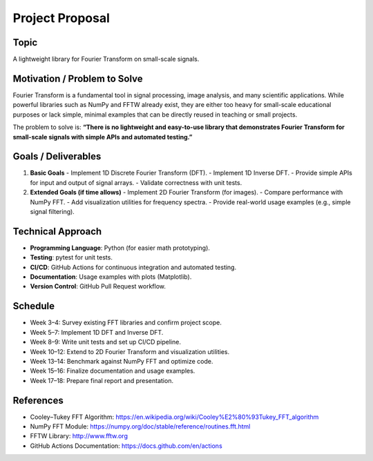 Project Proposal
================

Topic
-----
A lightweight library for Fourier Transform on small-scale signals.

Motivation / Problem to Solve
-----------------------------
Fourier Transform is a fundamental tool in signal processing, image analysis, 
and many scientific applications. While powerful libraries such as NumPy and FFTW 
already exist, they are either too heavy for small-scale educational purposes 
or lack simple, minimal examples that can be directly reused in teaching or small projects.  

The problem to solve is:  
**“There is no lightweight and easy-to-use library that demonstrates Fourier Transform 
for small-scale signals with simple APIs and automated testing.”**

Goals / Deliverables
--------------------
1. **Basic Goals**
   - Implement 1D Discrete Fourier Transform (DFT).
   - Implement 1D Inverse DFT.
   - Provide simple APIs for input and output of signal arrays.
   - Validate correctness with unit tests.

2. **Extended Goals (if time allows)**
   - Implement 2D Fourier Transform (for images).
   - Compare performance with NumPy FFT.
   - Add visualization utilities for frequency spectra.
   - Provide real-world usage examples (e.g., simple signal filtering).

Technical Approach
------------------
- **Programming Language**: Python (for easier math prototyping).  
- **Testing**: pytest for unit tests.  
- **CI/CD**: GitHub Actions for continuous integration and automated testing.  
- **Documentation**: Usage examples with plots (Matplotlib).  
- **Version Control**: GitHub Pull Request workflow.  

Schedule
--------
- Week 3–4: Survey existing FFT libraries and confirm project scope.  
- Week 5–7: Implement 1D DFT and Inverse DFT.  
- Week 8–9: Write unit tests and set up CI/CD pipeline.  
- Week 10–12: Extend to 2D Fourier Transform and visualization utilities.  
- Week 13–14: Benchmark against NumPy FFT and optimize code.  
- Week 15–16: Finalize documentation and usage examples.  
- Week 17–18: Prepare final report and presentation.  

References
----------
- Cooley–Tukey FFT Algorithm: https://en.wikipedia.org/wiki/Cooley%E2%80%93Tukey_FFT_algorithm  
- NumPy FFT Module: https://numpy.org/doc/stable/reference/routines.fft.html  
- FFTW Library: http://www.fftw.org  
- GitHub Actions Documentation: https://docs.github.com/en/actions
